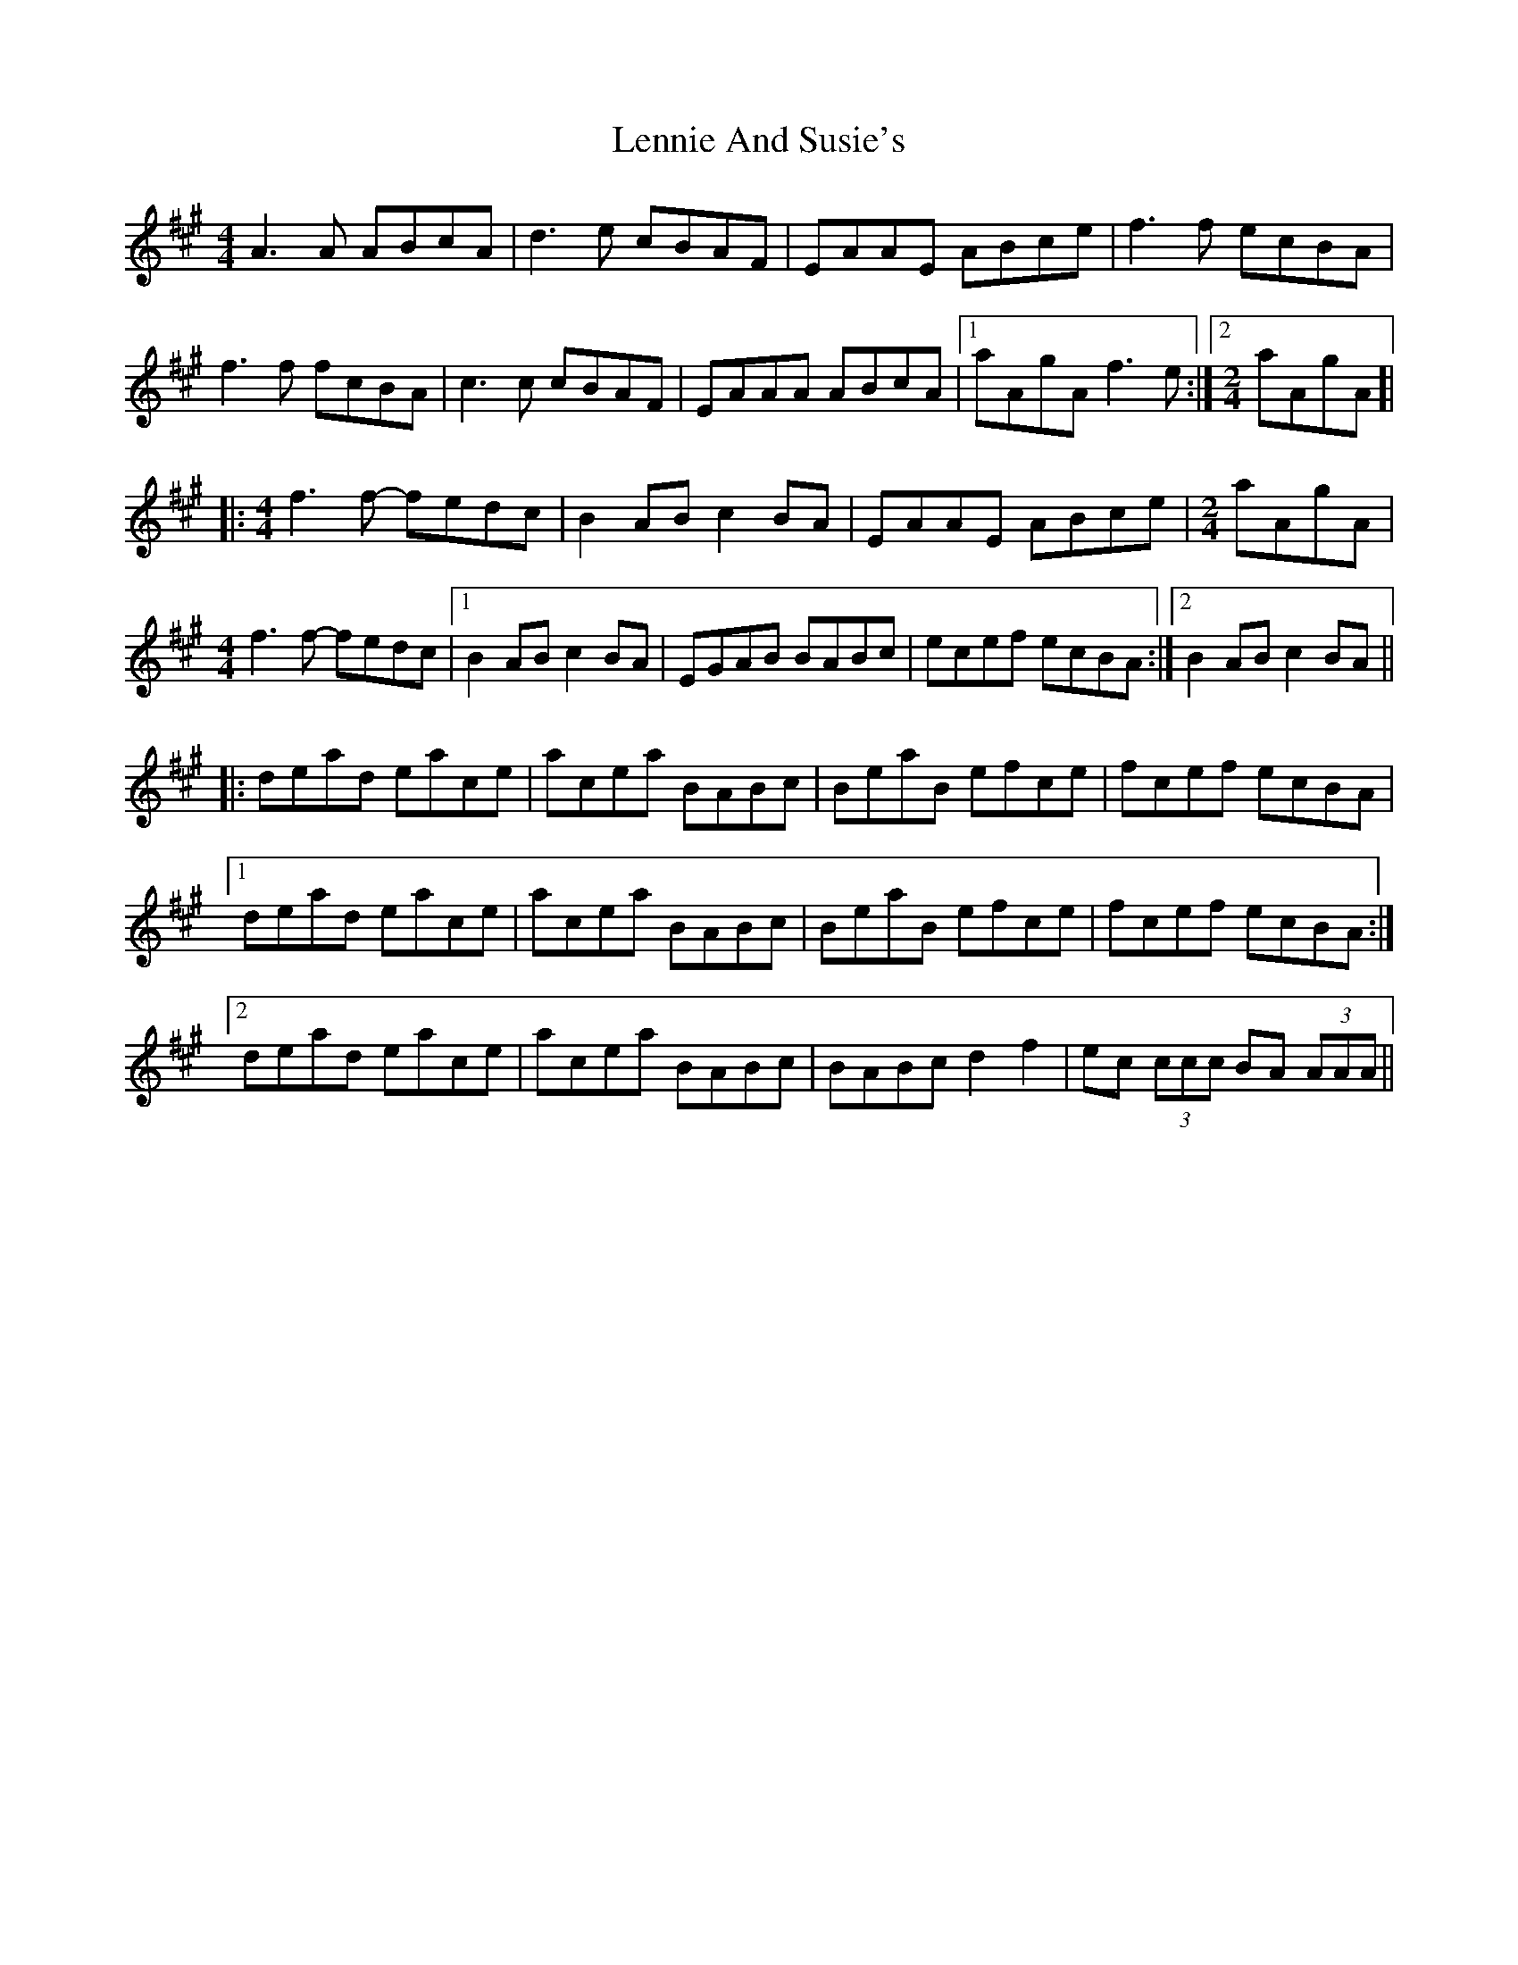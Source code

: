 X: 23388
T: Lennie And Susie's
R: reel
M: 4/4
K: Amajor
A3A ABcA|d3e cBAF|EAAE ABce|f3f ecBA|
f3f fcBA|c3c cBAF|EAAA ABcA|1 aAgA f3e:|2 [M:2/4] aAgA ]|
|:[M:4/4] f3f- fedc|B2AB c2BA|EAAE ABce|[M:2/4] aAgA|
[M:4/4] f3f- fedc|1 B2AB c2BA|EGAB BABc|ecef ecBA:|2 B2AB c2BA||
|:dead eace|acea BABc|BeaB efce|fcef ecBA|
[1 dead eace|acea BABc|BeaB efce|fcef ecBA:|
[2 dead eace|acea BABc|BABc d2f2|ec (3ccc BA (3AAA||

